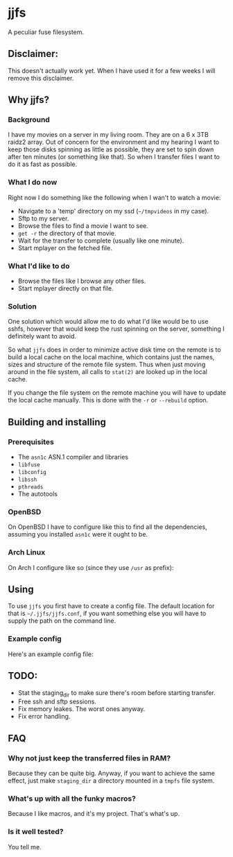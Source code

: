 * jjfs
  A peculiar fuse filesystem.

** Disclaimer:

   This doesn't actually work yet. When I have used it for a few weeks I will
   remove this disclaimer.

** Why jjfs?

*** Background

    I have my movies on a server in my living room. They are on a 6 x 3TB raidz2
    array. Out of concern for the environment and my hearing I want to keep those
    disks spinning as little as possible, they are set to spin down after ten
    minutes (or something like that). So when I transfer files I want to do it as
    fast as possible.

*** What I do now

    Right now I do something like the following when I wan't to watch a movie:

    - Navigate to a 'temp' directory on my ssd (=~/tmpvideos= in my case).
    - Sftp to my server.
    - Browse the files to find a movie I want to see.
    - =get -r= the directory of that movie.
    - Wait for the transfer to complete (usually like one minute).
    - Start mplayer on the fetched file.

*** What I'd like to do

    - Browse the files like I browse any other files.
    - Start mplayer directly on that file.

*** Solution

    One solution which would allow me to do what I'd like would be to use sshfs,
    however that would keep the rust spinning on the server, something I definitely
    want to avoid.

    So what =jjfs= does in order to minimize active disk time on the remote is to
    build a local cache on the local machine, which contains just the names, sizes
    and structure of the remote file system. Thus when just moving around in the
    file system, all calls to =stat(2)= are looked up in the local cache.

    If you change the file system on the remote machine you will have to update the
    local cache manually. This is done with the =-r= or =--rebuild= option.

** Building and installing

*** Prerequisites
    - The =asn1c= ASN.1 compiler and libraries
    - =libfuse=
    - =libconfig=
    - =libssh=
    - =pthreads=
    - The autotools

*** OpenBSD

    On OpenBSD I have to configure like this to find all the dependencies, assuming
    you installed =asn1c= were it ought to be.

    #+BEGIN_ASCII
    $ autoreconf -i
    $ ./configure CPPFLAGS="-I/usr/local/include -I/usr/local/share/asn1c" LDFLAGS="-L/usr/local/lib" --prefix=/usr/local
    $ make
    # make install
    #+END_ASCII

*** Arch Linux

    On Arch I configure like so (since they use =/usr= as prefix):

    #+BEGIN_ASCII
    $ autoreconf -i
    $ ./configure CPPFLAGS="-I/usr/share/asn1c" --prefix=/usr
    $ make
    # make install
    #+END_ASCII

** Using

   To use =jjfs= you first have to create a config file. The default location for
   that is =~/.jjfs/jjfs.conf=, if you want something else you will have to supply
   the path on the command line.

*** Example config

   Here's an example config file:

   #+BEGIN_ASCII

prefetch_bytes = 10485760;

staging_dir = "~/.jjfs/stage/";

# Name of this entry
# How many bytes to fetch before returning from open().
# Default is 10485760
prefetch_bytes = 10485760;

# Directory to store fetched files.
# Default is ~/.jjfs/stage
staging_dir = "~/.jjfs/stage/";

# Then come the entries. These basically describe the remote directories you
# want mounted and how you want them to be mounted.

# Name of this entry
serv1 = {
# Address of this server. Must be given
server = "192.168.2.200";
# Port to connect to. Default is 22
port = 22;
# User to connect as
user = "joakim";
# Top dir on the server. This _must_ be an absolute path, as I can't be arsed
# to find the value of $HOME on the remote machine.
top_dir = "/home/joakim/jjfs-test";
# Cache file, default is '~/.jjfs/<name-of-entry>-cache'
cache_file = "~/.jjfs/movies-cache";
# You can have more entries
serv2 = {
# This is a typical config entry, cache file and mountpoint will be set
# according to 'name'.
server = "jockej.mooo.com";
port = 20022;
user = "joakim";
top_dir = "/home/joakim/jjfs-test";
};
# A minmal config entry.
serv3 = {
server = "192.168.2.200";
top_dir = "/home/joakim/jjfs-test";
};
   #+END_ASCII

** TODO:
   
   - Stat the staging_dir to make sure there's room before starting transfer.
   - Free ssh and sftp sessions.
   - Fix memory leakes. The worst ones anyway.
   - Fix error handling.

** FAQ

*** Why not just keep the transferred files in RAM?

    Because they can be quite big. Anyway, if you want to achieve the same
    effect, just make =staging_dir= a directory mounted in a =tmpfs= file
    system.

*** What's up with all the funky macros?

    Because I like macros, and it's my project. That's what's up.

*** Is it well tested?

    You tell me.
